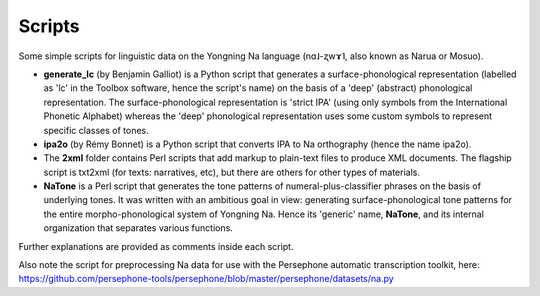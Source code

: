 Scripts
================================
Some simple scripts for linguistic data on the Yongning Na language (nɑ˩-ʐwɤ˥, also known as Narua or Mosuo). 

* **generate_lc** (by Benjamin Galliot) is a Python script that generates a surface-phonological representation (labelled as 'lc' in the Toolbox software, hence the script's name) on the basis of a 'deep' (abstract) phonological representation. The surface-phonological representation is 'strict IPA' (using only symbols from the International Phonetic Alphabet) whereas the 'deep' phonological representation uses some custom symbols to represent specific classes of tones. 
* **ipa2o** (by Rémy Bonnet) is a Python script that converts IPA to Na orthography (hence the name ipa2o). 
* The **2xml** folder contains Perl scripts that add markup to plain-text files to produce XML documents. The flagship script is txt2xml (for texts: narratives, etc), but there are others for other types of materials.
* **NaTone** is a Perl script that generates the tone patterns of numeral-plus-classifier phrases on the basis of underlying tones. It was written with an ambitious goal in view: generating surface-phonological tone patterns for the entire morpho-phonological system of Yongning Na. Hence its 'generic' name, **NaTone**, and its internal organization that separates various functions. 

Further explanations are provided as comments inside each script.

Also note the script for preprocessing Na data for use with the Persephone automatic transcription toolkit, here: https://github.com/persephone-tools/persephone/blob/master/persephone/datasets/na.py
